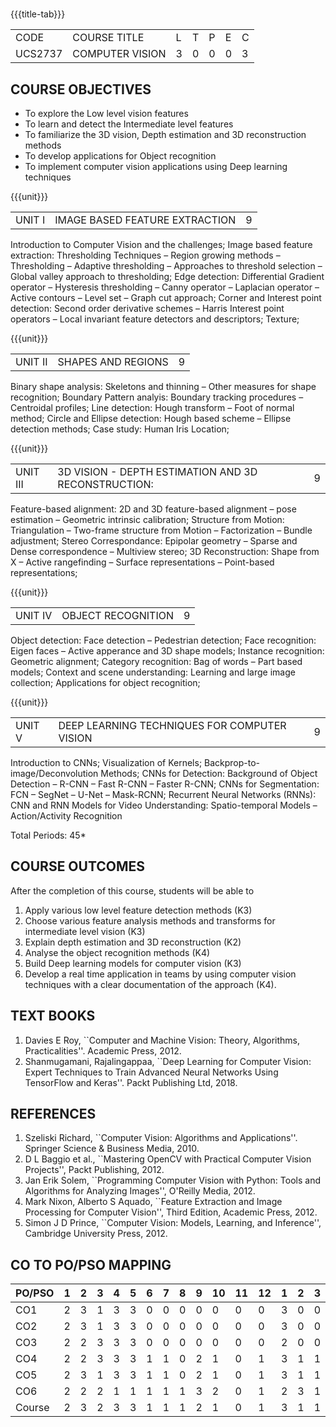 * 
:properties:
:author: Ms. R. Priyadharsini and Ms. P. Mirunalini
:date:  18-03-2021
:end:

#+startup: showall
{{{title-tab}}}
| CODE    | COURSE TITLE    | L | T | P | E | C |
| UCS2737 | COMPUTER VISION | 3 | 0 | 0 | 0 | 3 |

** R2021 CHANGES :noexport:
1. Removed Image enhancement techniques 
2. Modified the units 1, 2 and 3 based on different levels of features.
3. Unit 5 is added newely with deep learning techniques for computer vision
4. CO6 is added to map the soft POs and mapping done accordingly.

** COURSE OBJECTIVES
- To explore the Low level vision features
- To learn and detect the Intermediate level features
- To familiarize the 3D vision, Depth estimation and 3D reconstruction methods
- To develop applications for Object recognition 
- To implement computer vision applications using Deep learning techniques


{{{unit}}}
|UNIT I | IMAGE BASED FEATURE EXTRACTION | 9 |
Introduction to Computer Vision and the challenges; Image based
feature extraction: Thresholding Techniques -- Region growing methods
-- Thresholding -- Adaptive thresholding -- Approaches to threshold
selection -- Global valley approach to thresholding; Edge detection:
Differential Gradient operator -- Hysteresis thresholding -- Canny
operator -- Laplacian operator -- Active contours -- Level set --
Graph cut approach; Corner and Interest point detection: Second order
derivative schemes -- Harris Interest point operators -- Local
invariant feature detectors and descriptors; Texture;

{{{unit}}}
|UNIT II | SHAPES AND REGIONS | 9 |
Binary shape analysis: Skeletons and thinning -- Other measures for
shape recognition; Boundary Pattern analyis: Boundary tracking
procedures -- Centroidal profiles; Line detection: Hough transform --
Foot of normal method; Circle and Ellipse detection: Hough based
scheme -- Ellipse detection methods; Case study: Human Iris Location;

{{{unit}}}
|UNIT III | 3D VISION - DEPTH ESTIMATION AND 3D RECONSTRUCTION: | 9 |
Feature-based alignment: 2D and 3D feature-based alignment -- pose
estimation -- Geometric intrinsic calibration; Structure from Motion:
Triangulation -- Two-frame structure from Motion -- Factorization --
Bundle adjustment; Stereo Correspondance: Epipolar geometry -- Sparse
and Dense correspondence -- Multiview stereo; 3D Reconstruction: Shape
from X -- Active rangefinding -- Surface representations --
Point-based representations;

{{{unit}}}
|UNIT IV | OBJECT RECOGNITION | 9 |
Object detection: Face detection -- Pedestrian detection; Face
recognition: Eigen faces -- Active apperance and 3D shape models;
Instance recognition: Geometric alignment; Category recognition: Bag
of words -- Part based models; Context and scene understanding:
Learning and large image collection; Applications for object
recognition;

{{{unit}}}
|UNIT V | DEEP LEARNING TECHNIQUES FOR COMPUTER VISION | 9 |
Introduction to CNNs; Visualization of Kernels;
Backprop-to-image/Deconvolution Methods; CNNs for Detection:
Background of Object Detection -- R-CNN -- Fast R-CNN -- Faster R-CNN;
CNNs for Segmentation: FCN -- SegNet -- U-Net -- Mask-RCNN; Recurrent
Neural Networks (RNNs): CNN and RNN Models for Video Understanding:
Spatio-temporal Models -- Action/Activity Recognition

#+begin_comment

#+end_comment

\hfill *Total Periods: 45*

** COURSE OUTCOMES
After the completion of this course, students will be able to 
1. Apply various low level feature detection methods (K3)
2. Choose various feature analysis methods and transforms for intermediate level vision (K3)
3. Explain depth estimation and 3D reconstruction (K2)
4. Analyse the object recognition methods (K4)
5. Build Deep learning models for computer vision (K3)
6. Develop a real time application in teams by using computer vision
   techniques with a clear documentation of the approach (K4).


** TEXT BOOKS
1. Davies E Roy, ``Computer and Machine Vision: Theory, Algorithms,
   Practicalities''. Academic Press, 2012.
2. Shanmugamani, Rajalingappaa, ``Deep Learning for Computer Vision:
   Expert Techniques to Train Advanced Neural Networks Using
   TensorFlow and Keras''. Packt Publishing Ltd, 2018.
   
** REFERENCES
1. Szeliski Richard, ``Computer Vision: Algorithms and
   Applications''. Springer Science & Business Media, 2010.
2. D L Baggio et al., ``Mastering OpenCV with Practical Computer
   Vision Projects'', Packt Publishing, 2012.
3. Jan Erik Solem, ``Programming Computer Vision with Python: Tools
   and Algorithms for Analyzing Images'', O'Reilly Media, 2012.
4. Mark Nixon, Alberto S Aquado, ``Feature Extraction and Image
   Processing for Computer Vision'', Third Edition, Academic
   Press, 2012.
5. Simon J D Prince, ``Computer Vision: Models, Learning, and
   Inference'', Cambridge University Press, 2012.

** CO TO PO/PSO MAPPING
| PO/PSO | 1 | 2 | 3 | 4 | 5 | 6 | 7 | 8 | 9 | 10 | 11 | 12 | 1 | 2 | 3 |
|--------+---+---+---+---+---+---+---+---+---+----+----+----+---+---+---|
| CO1    | 2 | 3 | 1 | 3 | 3 | 0 | 0 | 0 | 0 |  0 |  0 |  0 | 3 | 0 | 0 |
| CO2    | 2 | 3 | 1 | 3 | 3 | 0 | 0 | 0 | 0 |  0 |  0 |  0 | 3 | 0 | 0 |
| CO3    | 2 | 2 | 3 | 3 | 3 | 0 | 0 | 0 | 0 |  0 |  0 |  0 | 2 | 0 | 0 |
| CO4    | 2 | 2 | 3 | 3 | 3 | 1 | 1 | 0 | 2 |  1 |  0 |  1 | 3 | 1 | 1 |
| CO5    | 2 | 3 | 1 | 3 | 3 | 1 | 1 | 0 | 2 |  1 |  0 |  1 | 3 | 1 | 1 |
| CO6    | 2 | 2 | 2 | 1 | 1 | 1 | 1 | 1 | 3 |  2 |  0 |  1 | 2 | 3 | 1 |
|--------+---+---+---+---+---+---+---+---+---+----+----+----+---+---+---|
| Course | 2 | 3 | 2 | 3 | 3 | 1 | 1 | 1 | 2 |  1 |  0 |  1 | 3 | 1 | 1 |

# | Score |   | 12 | 15 | 11 | 16 | 16 | 3 | 3 | 1 | 7 | 4 | 0 | 3 | 16 | 5 | 3 |

   
